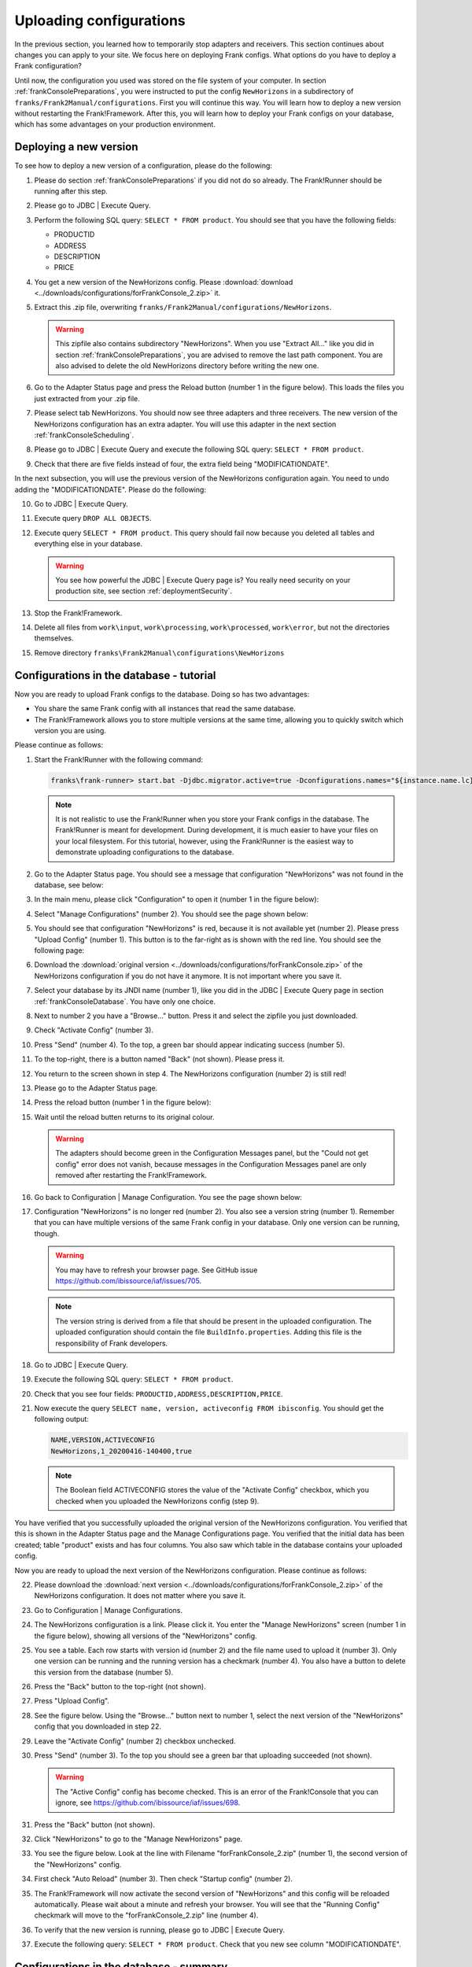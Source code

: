 .. _frankConsoleConfigsUploading:

Uploading configurations
========================

In the previous section, you learned how to temporarily stop adapters and receivers. This section continues about changes you can apply to your site. We focus here on deploying Frank configs. What options do you have to deploy a Frank configuration?

Until now, the configuration you used was stored on the file system of your computer. In section :ref:`frankConsolePreparations`, you were instructed to put the config ``NewHorizons`` in a subdirectory of ``franks/Frank2Manual/configurations``. First you will continue this way. You will learn how to deploy a new version without restarting the Frank!Framework. After this, you will learn how to deploy your Frank configs on your database, which has some advantages on your production environment. 

Deploying a new version
-----------------------

To see how to deploy a new version of a configuration, please do the following:

#. Please do section :ref:`frankConsolePreparations` if you did not do so already. The Frank!Runner should be running after this step.
#. Please go to JDBC | Execute Query.
#. Perform the following SQL query: ``SELECT * FROM product``. You should see that you have the following fields:

   * PRODUCTID
   * ADDRESS
   * DESCRIPTION
   * PRICE

#. You get a new version of the NewHorizons config. Please :download:`download <../downloads/configurations/forFrankConsole_2.zip>` it.
#. Extract this .zip file, overwriting ``franks/Frank2Manual/configurations/NewHorizons``.

   .. WARNING::

      This zipfile also contains subdirectory "NewHorizons". When you use "Extract All..." like you did in section :ref:`frankConsolePreparations`, you are advised to remove the last path component. You are also advised to delete the old NewHorizons directory before writing the new one.

#. Go to the Adapter Status page and press the Reload button (number 1 in the figure below). This loads the files you just extracted from your .zip file.

   .. image:: adapterStatusRefresh.jpg

#. Please select tab NewHorizons. You should now see three adapters and three receivers. The new version of the NewHorizons configuration has an extra adapter. You will use this adapter in the next section :ref:`frankConsoleScheduling`.
#. Please go to JDBC | Execute Query and execute the following SQL query: ``SELECT * FROM product``.
#. Check that there are five fields instead of four, the extra field being "MODIFICATIONDATE".

In the next subsection, you will use the previous version of the NewHorizons configuration again. You need to undo adding the "MODIFICATIONDATE". Please do the following:

10. Go to JDBC | Execute Query.
#. Execute query ``DROP ALL OBJECTS``.
#. Execute query ``SELECT * FROM product``. This query should fail now because you deleted all tables and everything else in your database.

   .. WARNING::

      You see how powerful the JDBC | Execute Query page is? You really need security on your production site, see section :ref:`deploymentSecurity`.

#. Stop the Frank!Framework.
#. Delete all files from ``work\input``, ``work\processing``, ``work\processed``, ``work\error``, but not the directories themselves.
#. Remove directory ``franks\Frank2Manual\configurations\NewHorizons``

Configurations in the database - tutorial
-----------------------------------------

Now you are ready to upload Frank configs to the database. Doing so has two advantages:

* You share the same Frank config with all instances that read the same database.
* The Frank!Framework allows you to store multiple versions at the same time, allowing you to quickly switch which version you are using.

Please continue as follows:

#. Start the Frank!Runner with the following command:

   .. code-block:: none

      franks\frank-runner> start.bat -Djdbc.migrator.active=true -Dconfigurations.names="${instance.name.lc},NewHorizons" -Dconfigurations.NewHorizons.classLoaderType=DatabaseClassLoader -Dwork=work

   .. NOTE::

      It is not realistic to use the Frank!Runner when you store your Frank configs in the database. The Frank!Runner is meant for development. During development, it is much easier to have your files on your local filesystem. For this tutorial, however, using the Frank!Runner is the easiest way to demonstrate uploading configurations to the database.

#. Go to the Adapter Status page. You should see a message that configuration "NewHorizons" was not found in the database, see below:

   .. image:: adapterStatusConfigNotInDb.jpg

#. In the main menu, please click "Configuration" to open it (number 1 in the figure below):

   .. image:: mainMenuManageConfigurations.jpg

#. Select "Manage Configurations" (number 2). You should see the page shown below:

   .. image:: uploadingManageConfigurations.jpg

#. You should see that configuration "NewHorizons" is red, because it is not available yet (number 2). Please press "Upload Config" (number 1). This button is to the far-right as is shown with the red line. You should see the following page:

   .. image:: uploadingUploadConfig.jpg

#. Download the :download:`original version <../downloads/configurations/forFrankConsole.zip>` of the NewHorizons configuration if you do not have it anymore. It is not important where you save it.
#. Select your database by its JNDI name (number 1), like you did in the JDBC | Execute Query page in section :ref:`frankConsoleDatabase`. You have only one choice.
#. Next to number 2 you have a "Browse..."  button. Press it and select the zipfile you just downloaded.
#. Check "Activate Config" (number 3).
#. Press "Send" (number 4). To the top, a green bar should appear indicating success (number 5).
#. To the top-right, there is a button named "Back" (not shown). Please press it.
#. You return to the screen shown in step 4. The NewHorizons configuration (number 2) is still red!
#. Please go to the Adapter Status page.
#. Press the reload button (number 1 in the figure below):

   .. image:: adapterStatusRefresh.jpg

#. Wait until the reload butten returns to its original colour.

   .. WARNING::

      The adapters should become green in the Configuration Messages panel, but the "Could not get config" error does not vanish, because messages in the Configuration Messages panel are only removed after restarting the Frank!Framework.

#. Go back to Configuration | Manage Configuration. You see the page shown below:

   .. image:: uploadingManageConfigurationsAfterUpload.jpg

#. Configuration "NewHorizons" is no longer red (number 2). You also see a version string (number 1). Remember that you can have multiple versions of the same Frank config in your database. Only one version can be running, though.

   .. WARNING::

      You may have to refresh your browser page. See GitHub issue https://github.com/ibissource/iaf/issues/705.

   .. NOTE::

      The version string is derived from a file that should be present in the uploaded configuration. The uploaded configuration should contain the file ``BuildInfo.properties``. Adding this file is the responsibility of Frank developers.

#. Go to JDBC | Execute Query.
#. Execute the following SQL query: ``SELECT * FROM product``.
#. Check that you see four fields: ``PRODUCTID,ADDRESS,DESCRIPTION,PRICE``.
#. Now execute the query ``SELECT name, version, activeconfig FROM ibisconfig``. You should get the following output:

   .. code-block:: none

      NAME,VERSION,ACTIVECONFIG
      NewHorizons,1_20200416-140400,true

   .. NOTE::

      The Boolean field ACTIVECONFIG stores the value of the "Activate Config" checkbox, which you checked when you uploaded the NewHorizons config (step 9).

You have verified that you successfully uploaded the original version of the NewHorizons configuration. You verified that this is shown in the Adapter Status page and the Manage Configurations page. You verified that the initial data has been created; table "product" exists and has four columns. You also saw which table in the database contains your uploaded config.

Now you are ready to upload the next version of the NewHorizons configuration. Please continue as follows:

22. Please download the :download:`next version <../downloads/configurations/forFrankConsole_2.zip>` of the NewHorizons configuration. It does not matter where you save it.
#. Go to Configuration | Manage Configurations.
#. The NewHorizons configuration is a link. Please click it. You enter the "Manage NewHorizons" screen (number 1 in the figure below), showing all versions of the "NewHorizons" config.

   .. image:: uploadingConfigurationsManageNewHorizons_1.jpg

#. You see a table. Each row starts with version id (number 2) and the file name used to upload it (number 3). Only one version can be running and the running version has a checkmark (number 4). You also have a button to delete this version from the database (number 5).
#. Press the "Back" button to the top-right (not shown).
#. Press "Upload Config".
#. See the figure below. Using the "Browse..." button next to number 1, select the next version of the "NewHorizons" config that you downloaded in step 22.

   .. image:: uploadingUploadConfigSecondVersion.jpg

#. Leave the "Activate Config" (number 2) checkbox unchecked.
#. Press "Send" (number 3). To the top you should see a green bar that uploading succeeded (not shown).

   .. WARNING::

      The "Active Config" config has become checked. This is an error of the Frank!Console that you can ignore, see https://github.com/ibissource/iaf/issues/698.

#. Press the "Back" button (not shown).
#. Click "NewHorizons" to go to the "Manage NewHorizons" page.
#. You see the figure below. Look at the line with Filename "forFrankConsole_2.zip" (number 1), the second version of the "NewHorizons" config.

   .. image:: uploadingConfigurationsManageNewHorizons_3.jpg

#. First check "Auto Reload" (number 3). Then check "Startup config" (number 2).
#. The Frank!Framework will now activate the second version of "NewHorizons" and this config will be reloaded automatically. Please wait about a minute and refresh your browser. You will see that the "Running Config" checkmark will move to the "forFrankConsole_2.zip" line (number 4).
#. To verify that the new version is running, please go to JDBC | Execute Query.
#. Execute the following query: ``SELECT * FROM product``. Check that you new see column "MODIFICATIONDATE".

Configurations in the database - summary
----------------------------------------

You learned the following. Uploading configurations to the databases has two advantages. First, you share the same Frank config with all instances that read the same database. Second, the Frank!Framework allows you to store multiple versions at the same time, allowing you to quickly switch which version you are using.

Four pages are relevant to manage Frank configurations that are stored in the database. First, you need the Adapter Status page to reload configurations. You also reload a Frank config when you restart the Frank!Framework, but using the reload button is quicker and does not cause downtime for a production site. Second, you have the Manage Configurations page that gives you an overview of all Frank configs. Each config that is uploaded to the database is a link, bringing you to a page to manage a specific config. You can use the Manage Specific Config page to activate and run another version of a Frank config, and you can delete versions here from the database. You do not upload configs here. You do all uploads by pressing "Upload Config" button in the Manage Configurations page.

An activated config is not automatically running. Both in the Upload Configuration page and in the Manage Specific Configuration page, you have checkboxes to activate a configuration and to auto-reload a configuration. If you activate without auto-reloading, you have to manually reload using the Adapter Status page. If you activate with auto-reloading enabled, the Frank!Framework will auto-reload your new version within about a minute. In that case you do not need to manually reload.

When multiple instances of the Frank!Framework are accessing the same database, you can use the auto-reload checkbox to synchronize. When you use this option, all instances will start using the new version at the same moment.
